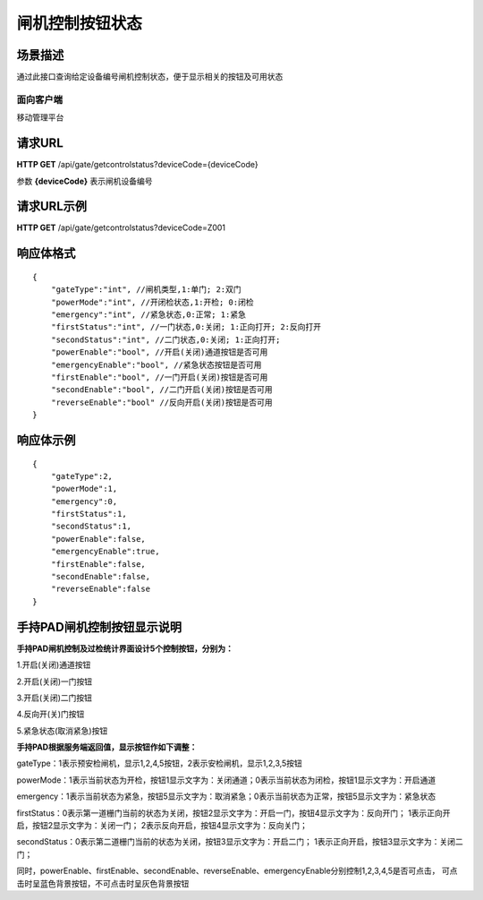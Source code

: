 ====================
闸机控制按钮状态
====================

场景描述
----------
通过此接口查询给定设备编号闸机控制状态，便于显示相关的按钮及可用状态

面向客户端
::::::::::::::::::::
移动管理平台

请求URL
---------------------
**HTTP GET**  /api/gate/getcontrolstatus?deviceCode={deviceCode}

参数 **{deviceCode}** 表示闸机设备编号

请求URL示例
----------------------------
**HTTP GET**  /api/gate/getcontrolstatus?deviceCode=Z001

响应体格式
-------------
::

    {
        "gateType":"int", //闸机类型,1:单门; 2:双门
        "powerMode":"int", //开闭检状态,1:开检; 0:闭检
        "emergency":"int", //紧急状态,0:正常; 1:紧急
        "firstStatus":"int", //一门状态,0:关闭; 1:正向打开; 2:反向打开
        "secondStatus":"int", //二门状态,0:关闭; 1:正向打开;
        "powerEnable":"bool", //开启(关闭)通道按钮是否可用
        "emergencyEnable":"bool", //紧急状态按钮是否可用
        "firstEnable":"bool", //一门开启(关闭)按钮是否可用
        "secondEnable":"bool", //二门开启(关闭)按钮是否可用
        "reverseEnable":"bool" //反向开启(关闭)按钮是否可用
    }

响应体示例
--------------
::

    {
        "gateType":2,
        "powerMode":1,
        "emergency":0,
        "firstStatus":1,
        "secondStatus":1, 
        "powerEnable":false,
        "emergencyEnable":true,
        "firstEnable":false, 
        "secondEnable":false, 
        "reverseEnable":false
    }

手持PAD闸机控制按钮显示说明
----------------------------------------------------
**手持PAD闸机控制及过检统计界面设计5个控制按钮，分别为：**

1.开启(关闭)通道按钮

2.开启(关闭)一门按钮

3.开启(关闭)二门按钮

4.反向开(关)门按钮

5.紧急状态(取消紧急)按钮

**手持PAD根据服务端返回值，显示按钮作如下调整：**

gateType：1表示预安检闸机，显示1,2,4,5按钮，2表示安检闸机，显示1,2,3,5按钮

powerMode：1表示当前状态为开检，按钮1显示文字为：关闭通道；0表示当前状态为闭检，按钮1显示文字为：开启通道

emergency：1表示当前状态为紧急，按钮5显示文字为：取消紧急；0表示当前状态为正常，按钮5显示文字为：紧急状态

firstStatus：0表示第一道栅门当前的状态为关闭，按钮2显示文字为：开启一门，按钮4显示文字为：反向开门；
1表示正向开启，按钮2显示文字为：关闭一门；
2表示反向开启，按钮4显示文字为：反向关门；

secondStatus：0表示第二道栅门当前的状态为关闭，按钮3显示文字为：开启二门；
1表示正向开启，按钮3显示文字为：关闭二门；

同时，powerEnable、firstEnable、secondEnable、reverseEnable、emergencyEnable分别控制1,2,3,4,5是否可点击，
可点击时呈蓝色背景按钮，不可点击时呈灰色背景按钮